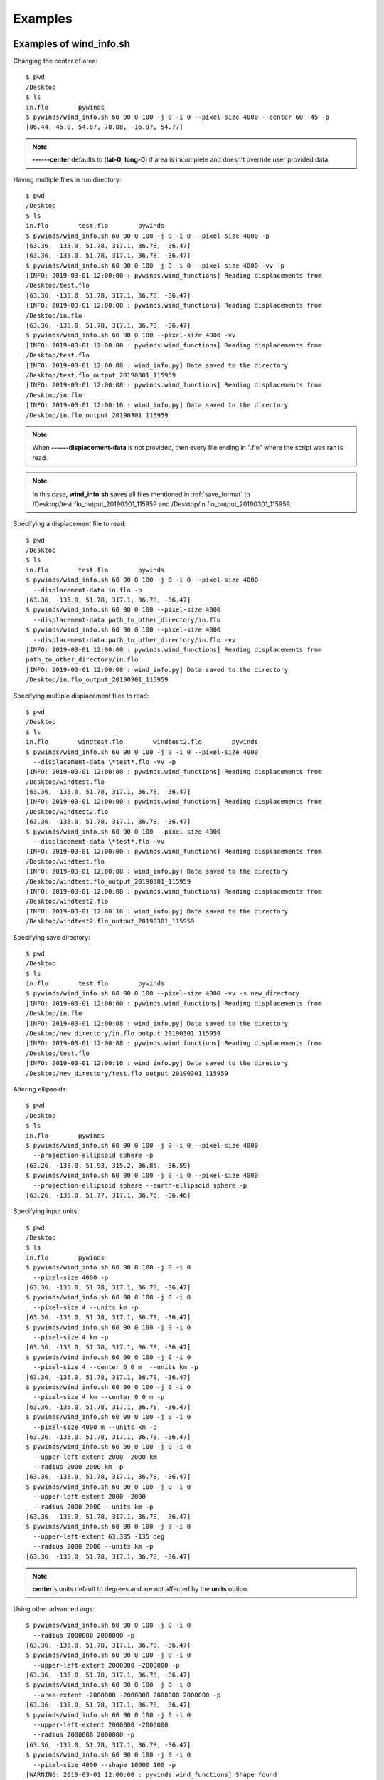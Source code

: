 Examples
========

.. _examples_of_wind_info.sh:

Examples of wind_info.sh
------------------------

Changing the center of area::

    $ pwd
    /Desktop
    $ ls
    in.flo        pywinds
    $ pywinds/wind_info.sh 60 90 0 100 -j 0 -i 0 --pixel-size 4000 --center 60 -45 -p
    [86.44, 45.0, 54.87, 78.88, -16.97, 54.77]


.. note::

    **------center** defaults to (**lat-0**, **long-0**) if area is incomplete and doesn't override user provided data.

Having multiple files in run directory::

    $ pwd
    /Desktop
    $ ls
    in.flo        test.flo        pywinds
    $ pywinds/wind_info.sh 60 90 0 100 -j 0 -i 0 --pixel-size 4000 -p
    [63.36, -135.0, 51.78, 317.1, 36.78, -36.47]
    [63.36, -135.0, 51.78, 317.1, 36.78, -36.47]
    $ pywinds/wind_info.sh 60 90 0 100 -j 0 -i 0 --pixel-size 4000 -vv -p
    [INFO: 2019-03-01 12:00:00 : pywinds.wind_functions] Reading displacements from
    /Desktop/test.flo
    [63.36, -135.0, 51.78, 317.1, 36.78, -36.47]
    [INFO: 2019-03-01 12:00:00 : pywinds.wind_functions] Reading displacements from
    /Desktop/in.flo
    [63.36, -135.0, 51.78, 317.1, 36.78, -36.47]
    $ pywinds/wind_info.sh 60 90 0 100 --pixel-size 4000 -vv
    [INFO: 2019-03-01 12:00:00 : pywinds.wind_functions] Reading displacements from
    /Desktop/test.flo
    [INFO: 2019-03-01 12:00:08 : wind_info.py] Data saved to the directory
    /Desktop/test.flo_output_20190301_115959
    [INFO: 2019-03-01 12:00:08 : pywinds.wind_functions] Reading displacements from
    /Desktop/in.flo
    [INFO: 2019-03-01 12:00:16 : wind_info.py] Data saved to the directory
    /Desktop/in.flo_output_20190301_115959


.. note::

    When **------displacement-data** is not provided, then every file ending in ".flo" where the script was ran is read.

.. note::

    In this case, **wind_info.sh** saves all files mentioned in :ref:`save_format`
    to /Desktop/test.flo_output_20190301_115959 and /Desktop/in.flo_output_20190301_115959.

Specifying a displacement file to read::

    $ pwd
    /Desktop
    $ ls
    in.flo        test.flo        pywinds
    $ pywinds/wind_info.sh 60 90 0 100 -j 0 -i 0 --pixel-size 4000
      --displacement-data in.flo -p
    [63.36, -135.0, 51.78, 317.1, 36.78, -36.47]
    $ pywinds/wind_info.sh 60 90 0 100 --pixel-size 4000
      --displacement-data path_to_other_directory/in.flo
    $ pywinds/wind_info.sh 60 90 0 100 --pixel-size 4000
      --displacement-data path_to_other_directory/in.flo -vv
    [INFO: 2019-03-01 12:00:00 : pywinds.wind_functions] Reading displacements from
    path_to_other_directory/in.flo
    [INFO: 2019-03-01 12:00:08 : wind_info.py] Data saved to the directory
    /Desktop/in.flo_output_20190301_115959


Specifying multiple displacement files to read::

    $ pwd
    /Desktop
    $ ls
    in.flo        windtest.flo        windtest2.flo        pywinds
    $ pywinds/wind_info.sh 60 90 0 100 -j 0 -i 0 --pixel-size 4000
      --displacement-data \*test*.flo -vv -p
    [INFO: 2019-03-01 12:00:00 : pywinds.wind_functions] Reading displacements from
    /Desktop/windtest.flo
    [63.36, -135.0, 51.78, 317.1, 36.78, -36.47]
    [INFO: 2019-03-01 12:00:00 : pywinds.wind_functions] Reading displacements from
    /Desktop/windtest2.flo
    [63.36, -135.0, 51.78, 317.1, 36.78, -36.47]
    $ pywinds/wind_info.sh 60 90 0 100 --pixel-size 4000
      --displacement-data \*test*.flo -vv
    [INFO: 2019-03-01 12:00:00 : pywinds.wind_functions] Reading displacements from
    /Desktop/windtest.flo
    [INFO: 2019-03-01 12:00:08 : wind_info.py] Data saved to the directory
    /Desktop/windtest.flo_output_20190301_115959
    [INFO: 2019-03-01 12:00:08 : pywinds.wind_functions] Reading displacements from
    /Desktop/windtest2.flo
    [INFO: 2019-03-01 12:00:16 : wind_info.py] Data saved to the directory
    /Desktop/windtest2.flo_output_20190301_115959


Specifying save directory::

    $ pwd
    /Desktop
    $ ls
    in.flo        test.flo        pywinds
    $ pywinds/wind_info.sh 60 90 0 100 --pixel-size 4000 -vv -s new_directory
    [INFO: 2019-03-01 12:00:00 : pywinds.wind_functions] Reading displacements from
    /Desktop/in.flo
    [INFO: 2019-03-01 12:00:08 : wind_info.py] Data saved to the directory
    /Desktop/new_directory/in.flo_output_20190301_115959
    [INFO: 2019-03-01 12:00:08 : pywinds.wind_functions] Reading displacements from
    /Desktop/test.flo
    [INFO: 2019-03-01 12:00:16 : wind_info.py] Data saved to the directory
    /Desktop/new_directory/test.flo_output_20190301_115959

Altering ellipsoids::

    $ pwd
    /Desktop
    $ ls
    in.flo        pywinds
    $ pywinds/wind_info.sh 60 90 0 100 -j 0 -i 0 --pixel-size 4000
      --projection-ellipsoid sphere -p
    [63.26, -135.0, 51.93, 315.2, 36.85, -36.59]
    $ pywinds/wind_info.sh 60 90 0 100 -j 0 -i 0 --pixel-size 4000
      --projection-ellipsoid sphere --earth-ellipsoid sphere -p
    [63.26, -135.0, 51.77, 317.1, 36.76, -36.46]


.. _input_units:

Specifying input units::

    $ pwd
    /Desktop
    $ ls
    in.flo        pywinds
    $ pywinds/wind_info.sh 60 90 0 100 -j 0 -i 0
      --pixel-size 4000 -p
    [63.36, -135.0, 51.78, 317.1, 36.78, -36.47]
    $ pywinds/wind_info.sh 60 90 0 100 -j 0 -i 0
      --pixel-size 4 --units km -p
    [63.36, -135.0, 51.78, 317.1, 36.78, -36.47]
    $ pywinds/wind_info.sh 60 90 0 100 -j 0 -i 0
      --pixel-size 4 km -p
    [63.36, -135.0, 51.78, 317.1, 36.78, -36.47]
    $ pywinds/wind_info.sh 60 90 0 100 -j 0 -i 0
      --pixel-size 4 --center 0 0 m  --units km -p
    [63.36, -135.0, 51.78, 317.1, 36.78, -36.47]
    $ pywinds/wind_info.sh 60 90 0 100 -j 0 -i 0
      --pixel-size 4 km --center 0 0 m -p
    [63.36, -135.0, 51.78, 317.1, 36.78, -36.47]
    $ pywinds/wind_info.sh 60 90 0 100 -j 0 -i 0
      --pixel-size 4000 m --units km -p
    [63.36, -135.0, 51.78, 317.1, 36.78, -36.47]
    $ pywinds/wind_info.sh 60 90 0 100 -j 0 -i 0
      --upper-left-extent 2000 -2000 km
      --radius 2000 2000 km -p
    [63.36, -135.0, 51.78, 317.1, 36.78, -36.47]
    $ pywinds/wind_info.sh 60 90 0 100 -j 0 -i 0
      --upper-left-extent 2000 -2000
      --radius 2000 2000 --units km -p
    [63.36, -135.0, 51.78, 317.1, 36.78, -36.47]
    $ pywinds/wind_info.sh 60 90 0 100 -j 0 -i 0
      --upper-left-extent 63.335 -135 deg
      --radius 2000 2000 --units km -p
    [63.36, -135.0, 51.78, 317.1, 36.78, -36.47]


.. note::

    **center**'s units default to degrees and are not affected by the **units** option.

Using other advanced args::

    $ pywinds/wind_info.sh 60 90 0 100 -j 0 -i 0
      --radius 2000000 2000000 -p
    [63.36, -135.0, 51.78, 317.1, 36.78, -36.47]
    $ pywinds/wind_info.sh 60 90 0 100 -j 0 -i 0
      --upper-left-extent 2000000 -2000000 -p
    [63.36, -135.0, 51.78, 317.1, 36.78, -36.47]
    $ pywinds/wind_info.sh 60 90 0 100 -j 0 -i 0
      --area-extent -2000000 -2000000 2000000 2000000 -p
    [63.36, -135.0, 51.78, 317.1, 36.78, -36.47]
    $ pywinds/wind_info.sh 60 90 0 100 -j 0 -i 0
      --upper-left-extent 2000000 -2000000
      --radius 2000000 2000000 -p
    [63.36, -135.0, 51.78, 317.1, 36.78, -36.47]
    $ pywinds/wind_info.sh 60 90 0 100 -j 0 -i 0
      --pixel-size 4000 --shape 10000 100 -p
    [WARNING: 2019-03-01 12:00:00 : pywinds.wind_functions] Shape found
    from area or provided by user does not match the shape of the file:
    (10000, 100) vs (1000, 1000)
    [63.36, -135.0, 51.78, 317.1, 36.78, -36.47]


Shuffling order of arguments/options::


    $ pwd
    /Desktop
    $ ls
    in.flo        pywinds

    $ pywinds/wind_info.sh -j 0 -i 0
      -p --pixel-size 4000 -i 0 60 90 0 100
    [63.36, -135.0, 51.78, 317.1, 36.78, -36.47]
    $ pywinds/wind_info.sh -j 0 60 90 -i 0
      0 -p --pixel-size 4000 4000 100 -i 0
    [63.36, -135.0, 51.78, 317.1, 36.78, -36.47]


.. note::

    For **------pixel-size** to have positional arguments after it, it must be specified using two numbers
    or with units. This is because **------pixel-size** would interpret the second number as input since
    **------pixel-size** can take one or two numbers as arguments).

**------displacement-data** can also be a list ([j_displacement,i_displacement] in row-major format)::


    $ pwd
    /Desktop
    $ ls
    in.flo        test.flo        pywinds
    $ pywinds/wind_info.sh 60 90 0 100 -j 0 -i 0 --pixel-size 4000
      --displacement-data [[1,2,3,4],[5,6,7,8]] -p
    [89.97, -135.0, 3.76, 341.58, 3.57, -1.19]

.. _content_of_wind_info.nc:

Content of wind_info.nc
-----------------------

::

    $ pwd
    /Desktop/pywinds/in.flo_output_20190301_115959
    $ ls
    angle.txt		old_latitude.txt	v.txt
    i_displacement.txt	old_longitude.txt	wind_info.nc
    j_displacement.txt	polar_stereographic.txt	wind_info.txt
    new_latitude.txt	speed.txt
    new_longitude.txt	u.txt
    $ ncdump -h wind_info.nc
    netcdf wind_info {
    dimensions:
        y = 1000 ;
        x = 1000 ;
        yx = 1000000 ;
        vars = 6 ;
    variables:
        float polar_stereographic ;
            polar_stereographic:_FillValue = NaNf ;
            polar_stereographic:straight_vertical_longitude_from_pole = -180. ;
            polar_stereographic:latitude_of_projection_origin = 90. ;
            polar_stereographic:scale_factor_at_projection_origin = 0.933069071736357 ;
            polar_stereographic:standard_parallel = 60. ;
            polar_stereographic:resolution_at_standard_parallel = 4000. ;
            polar_stereographic:false_easting = 0. ;
            polar_stereographic:false_northing = 0. ;
            polar_stereographic:semi_major_axis = 6378137. ;
            polar_stereographic:semi_minor_axis = 6356752.31424518 ;
            polar_stereographic:inverse_flattening = 298.257223563 ;
        float j_displacement(y, x) ;
            j_displacement:_FillValue = NaNf ;
            j_displacement:standard_name = "divergence_of_wind" ;
            j_displacement:description = "vertical pixel displacement at each pixel" ;
            j_displacement:grid_mapping = "polar_stereographic" ;
        float i_displacement(y, x) ;
            i_displacement:_FillValue = NaNf ;
            i_displacement:standard_name = "divergence_of_wind" ;
            i_displacement:description = "horizontal pixel displacement at each pixel" ;
            i_displacement:grid_mapping = "polar_stereographic" ;
        float new_latitude(y, x) ;
            new_latitude:_FillValue = NaNf ;
            new_latitude:standard_name = "latitude" ;
            new_latitude:grid_mapping = "polar_stereographic" ;
            new_latitude:units = "degrees" ;
        float new_longitude(y, x) ;
            new_longitude:_FillValue = NaNf ;
            new_longitude:standard_name = "longitude" ;
            new_longitude:grid_mapping = "polar_stereographic" ;
            new_longitude:units = "degrees" ;
        float old_latitude(y, x) ;
            old_latitude:_FillValue = NaNf ;
            old_latitude:standard_name = "latitude" ;
            old_latitude:grid_mapping = "polar_stereographic" ;
            old_latitude:units = "degrees" ;
        float old_longitude(y, x) ;
            old_longitude:_FillValue = NaNf ;
            old_longitude:standard_name = "longitude" ;
            old_longitude:grid_mapping = "polar_stereographic" ;
            old_longitude:units = "degrees" ;
        float v(y, x) ;
            v:_FillValue = NaNf ;
            v:standard_name = "northward_wind" ;
            v:grid_mapping = "polar_stereographic" ;
            v:units = "m/s" ;
        float u(y, x) ;
            u:_FillValue = NaNf ;
            u:standard_name = "eastward_wind" ;
            u:grid_mapping = "polar_stereographic" ;
            u:units = "m/s" ;
        float speed(y, x) ;
            speed:_FillValue = NaNf ;
            speed:standard_name = "wind_speed" ;
            speed:grid_mapping = "polar_stereographic" ;
            speed:units = "m/s" ;
        float angle(y, x) ;
            angle:_FillValue = NaNf ;
            angle:standard_name = "wind_from_direction" ;
            angle:grid_mapping = "polar_stereographic" ;
            angle:units = "degrees" ;
        float wind_info(yx, vars) ;
            wind_info:_FillValue = NaNf ;
            wind_info:standard_name = "wind_speed" ;
            wind_info:description = "new_lat, new_long, speed, angle, v, u" ;
            wind_info:grid_mapping = "polar_stereographic" ;

    // global attributes:
            :Conventions = "CF-1.7" ;
    }


.. _content_of_text_files:

Content of text files
---------------------

To reduce space, these examples are with a different (smaller) data set than the data used above.

polar_stereographic.txt::

    straight_vertical_longitude_from_pole: -180.0
    latitude_of_projection_origin: 90.0
    scale_factor_at_projection_origin: 0.93
    standard_parallel: 60.0
    resolution_at_standard_parallel: 4000.0
    false_easting: 0.0
    false_northing: 0.0
    semi_major_axis: 6378137.0
    semi_minor_axis: 6356752.31
    inverse_flattening: 298.26


j_displacement.txt::

    0.00,100.00,200.00
    300.00,400.00,500.00
    600.00,700.00,800.00


i_displacement.txt::

    0.00,100.00,200.00
    300.00,400.00,500.00
    600.00,700.00,800.00


new_latitude.txt::

    89.95,89.96,89.95
    89.96,90.00,89.96
    89.95,89.96,89.95


new_longitude.txt::

    -135.00,180.00,135.00
    -90.00,0.00,90.00
    -45.00,0.00,45.00


old_latitude.txt::

    89.95,84.55,79.18
    73.79,68.53,63.36
    58.24,53.29,48.48


old_longitude.txt::

    -135.00,-135.29,-135.29
    -134.90,-135.00,-135.06
    -134.90,-134.96,-135.00


v.txt::

    0.00,100.76,200.48
    300.92,399.48,494.96
    589.80,681.97,771.00


u.txt::

    0.00,-39.86,-158.31
    118.10,467.99,-579.49
    458.61,791.67,1188.80


speed.txt::

    0.00,100.97,201.49
    301.11,399.44,496.10
    590.68,683.00,772.78


angle.txt::

    180.00,359.71,359.71
    0.10,0.00,359.94
    0.10,0.05,0.00


wind_info.txt::

    89.95,-135.00,0.00,90.00,0.00,0.00
    89.96,180.00,108.36,338.42,100.76,-39.86
    89.95,135.00,255.45,321.70,200.48,-158.31
    89.96,-90.00,323.26,21.43,300.92,118.10
    90.00,0.00,615.31,49.52,399.48,467.99
    89.96,90.00,762.10,310.50,494.96,-579.49
    89.95,-45.00,747.11,37.87,589.80,458.61
    89.96,0.00,1044.90,49.26,681.97,791.67
    89.95,45.00,1416.93,57.03,771.00,1188.80


.. _advanced_examples:

Advanced examples
-----------------

Getting shape of displacement file using area.sh::

    $ pwd
    /Desktop
    $ ls
    in.flo        pywinds
    $ pywinds/area.py 60 90 0
    projection: stere
    lat-ts: 60
    lat-0: 90
    long-0: 0
    equatorial-radius: 6378137.0
    eccentricity: 0.081819
    inverse-flattening: 298.26
    shape: [1000, 1000]
    area-extent: None
    pixel-size: None
    center: None


.. _error_messages:

Error and usage messages
------------------------

If incorrect commands were given::

    $ pywinds/wind_info.sh 60 90 0 --pixel-size 4000
    usage: wind_info.py [-h] [-j int] [-i int] [-p] [-s path_name]
                        [--earth-ellipsoid str] [--center y x [units]]
                        [--pixel-size dy [dx] [units]] [--displacement-data filename]
                        [--units str]
                        [--upper-left-extent y x [units]]
                        [--radius dy dx [units]]
                        [--area-extent y_ll x_ll y_ur x_ur [units]]
                        [--shape height width] [--projection str]
                        [--projection-ellipsoid str] [-v]
                        lat-ts lat-0 long-0 delta-time
    wind_info.py: error: the following arguments are required: delta-time


If not enough information is provided to a script, this kind of
error will be displayed (see :ref:`common combinations of area information<area_information_note>`)::

    $ pwd
    /Desktop
    $ ls
    in.flo        pywinds
    $ pywinds/wind_info.sh 60 90 0 100 -i 0 -j 0 -p
    Traceback (most recent call last):
      File "/home/wroberts/pywinds/env/lib/python3.7/runpy.py",
    line 193, in _run_module_as_main
        "__main__", mod_spec)
      File "/Desktop/pywinds/env/lib/python3.7/runpy.py", line 85, in _run_code
        exec(code, run_globals)
      File "/Desktop/pywinds/env/lib/python3.7/site-packages/pywinds/wind_info.py",
    line 34, in <module>
        run_script(wind_info, output_format, 'wind_info')
      File "/Desktop/pywinds/env/lib/python3.7/site-packages/pywinds/wrapper_utils.py",
    line 213, in run_script
        output = output_format(func(*args, **kwargs), **kwargs)
      File "/Desktop/pywinds/env/lib/python3.7/site-packages/pywinds/wind_functions.py",
    line 991, in wind_info
        save_directory=save_directory)
      File "/Desktop/pywinds/env/lib/python3.7/site-packages/pywinds/wind_functions.py",
    line 440, in _compute_velocity
        save_directory=save_directory)
      File "/Desktop/pywinds/env/lib/python3.7/site-packages/pywinds/wind_functions.py",
    line 399, in _compute_vu
        no_save=no_save, save_directory=save_directory)
      File "/Desktop/pywinds/env/lib/python3.7/site-packages/pywinds/wind_functions.py",
    line 346, in _compute_lat_long
        raise ValueError('Not enough information provided to create an area for projection')
    ValueError: Not enough information provided to create an area for projection


If an invalid area is created (in this case the lower left corner is the bottom right corner)::

    $ pwd
    /Desktop
    $ ls
    in.flo        pywinds
    $ pywinds/area.sh 60 90 0 --upper-left-extent 60 45 deg -v
    [WARNING: 2019-07-08 09:02:54 : pywinds.wind_functions] invalid area_extent.
    Lower left corner is above or to the right of the upper right corner:
    [59.99999999999866, 135.00000000000003, 59.99999999999866, -44.99999999999999]
    projection: stere
    lat-ts: 60.0
    lat-0: 90.0
    long-0: 0.0
    equatorial-radius: 6378137.0
    eccentricity: 0.08
    inverse-flattening: 298.26
    shape: [1000, 1000]
    area-extent: [60.0, 135.0, 60.0, -45.0]
    pixel-size: [-4521.39, -4521.39]
    center: [90.0, 0.0]


.. note::
    Brackets around an argument means that argument is optional.
